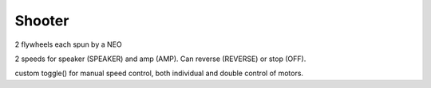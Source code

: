 Shooter
=============================

2 flywheels each spun by a NEO

2 speeds for speaker (SPEAKER) and amp (AMP). Can reverse (REVERSE) or stop (OFF).

custom toggle() for manual speed control, both individual and double control of motors.